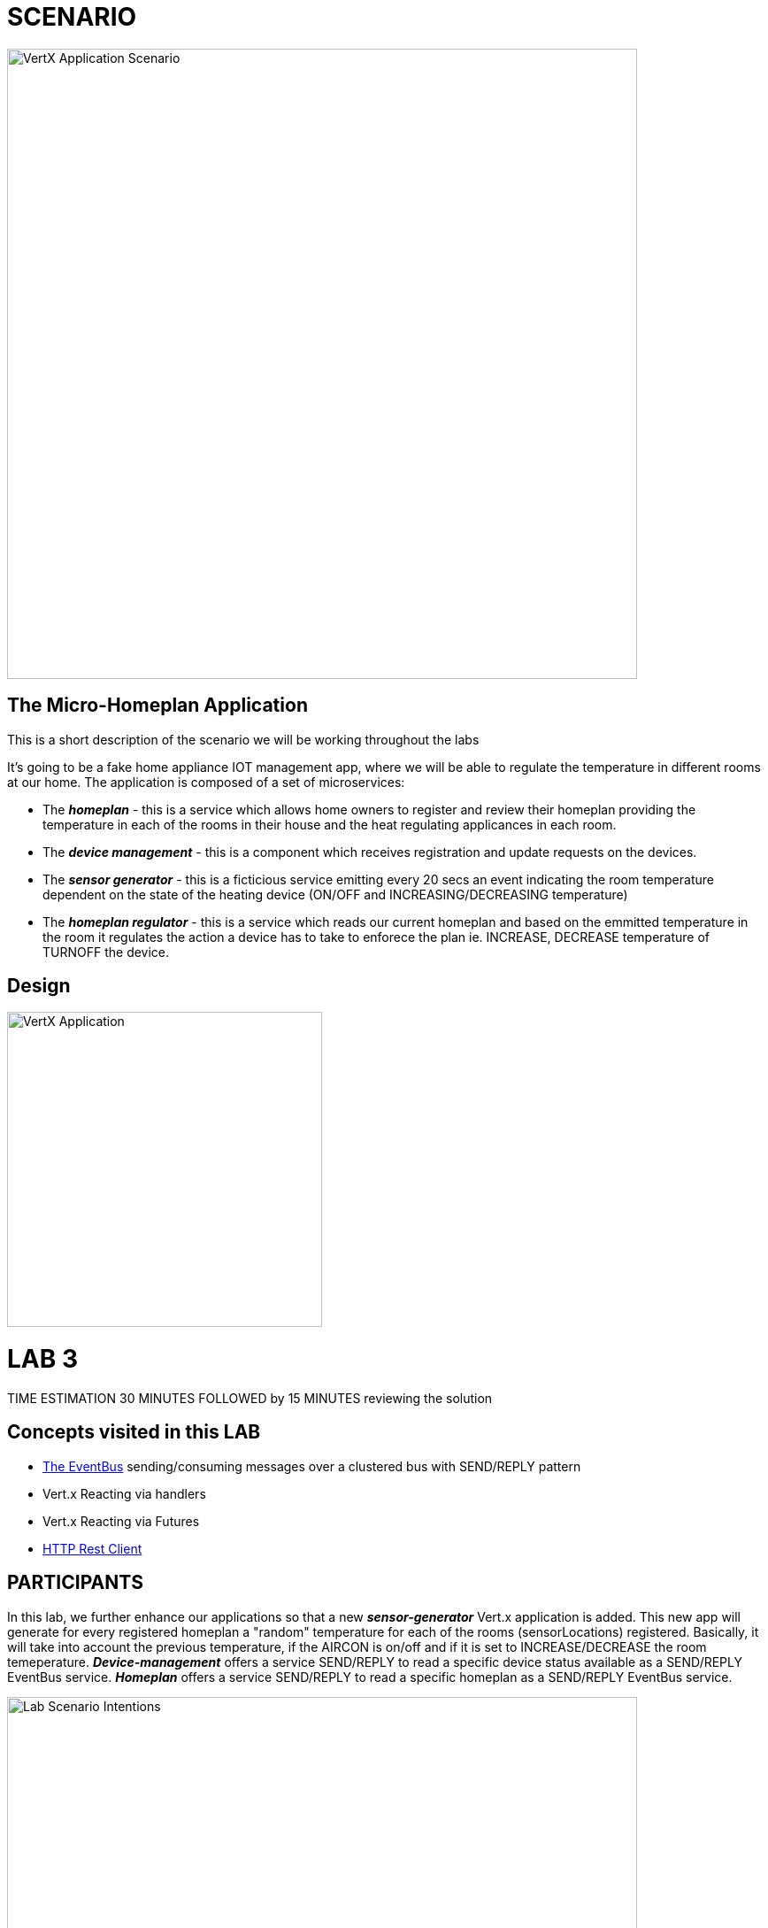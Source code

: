 = SCENARIO

image:images/Visual-Scenario.png["VertX Application Scenario",height=712] 

== The Micro-Homeplan Application

This is a short description of the scenario we will be working throughout the labs

It’s going to be a fake home appliance IOT management app, where we will be able to regulate the temperature in different rooms at our home. The application is composed of a set of microservices:

* The *_homeplan_* - this is a service which allows home owners to register and review their homeplan providing the temperature in each of the rooms in their house and the heat regulating applicances in each room. 

* The *_device management_* - this is a component which receives registration and update requests on the devices.

*  The *_sensor generator_* - this is a ficticious service emitting every 20 secs an event indicating the room temperature dependent on the state of the heating device (ON/OFF and INCREASING/DECREASING temperature)

* The *_homeplan regulator_* - this is a service which reads our current homeplan and based on the emmitted temperature in the room it regulates the action a device has to take to enforece the plan ie. INCREASE, DECREASE temperature of TURNOFF the device.

== Design
image:images/design.png["VertX Application",height=356]

= LAB 3

TIME ESTIMATION 30 MINUTES
FOLLOWED by 15 MINUTES reviewing the solution

== Concepts visited in this LAB

* http://vertx.io/docs/vertx-core/java/#event_bus[The EventBus] sending/consuming messages over a clustered bus with SEND/REPLY pattern
* Vert.x Reacting via handlers
* Vert.x Reacting via Futures
* http://vertx.io/docs/vertx-web-client/java/[HTTP Rest Client]


== PARTICIPANTS

In this lab, we further enhance our applications so that a new *_sensor-generator_* Vert.x application is added. This new app will generate for every registered homeplan a "random" temperature for each of the rooms (sensorLocations) registered. Basically, it will take into account the previous temperature, if the AIRCON is on/off and if it is set to INCREASE/DECREASE the room temeperature. 
*_Device-management_* offers a service SEND/REPLY to read a specific device status available as a SEND/REPLY EventBus service.
*_Homeplan_* offers a service SEND/REPLY to read a specific homeplan as a SEND/REPLY EventBus service.

image:images/LAB-3.png["Lab Scenario Intentions",height=712] 

==== STEP 1 - Start a clustered Vert.x application
* clone/unzip https://github.com/skoussou/vertx-reactive-workshop Branch *LAB 3*
* Run the following command to initiate a clustered Vert.X application and you should see the relevant message to indicate clustering has taken place with 3 members

----
open new terminal
cd [REPOSITORY CLONED DIR - Branch LAB-3]/homeplan
mvn compile vertx:run -Dvertx.runArgs="-cluster -Djava.net.preferIPv4Stack=true"

open new terminal
cd [REPOSITORY CLONED DIR - Branch LAB-3]/device-management
mvn compile vertx:run -Dvertx.runArgs="-cluster -Djava.net.preferIPv4Stack=true"

open new terminal
cd [REPOSITORY CLONED DIR - Branch LAB-3]/sensor-generator
mvn compile vertx:run -Dvertx.runArgs="-cluster -Djava.net.preferIPv4Stack=true"
----


==== STEP 2 - Create content for the following parts of the scenario
* Create Content for verticles in *_sensor-generator_* maven project to complete the service
  ** Using resources at http://vertx.io/docs/vertx-web-client/java/[Web Client] Fix method *_getHomePlanIds()_* to make RESTful *GET* call to endpoint */homeplan* to retrieve the *ids* of the registred homeplans. Hint: http://vertx.io/docs/vertx-web-client/java/#_handling_http_responses[Handling http responses]
    *** Test the added functionality by executing the request below and checking on the *_sensor-generator_* Vert.x application for the output showing the received homeplan Ids and that the message has been changed _"INFO: FIXME - Getting all homeplans ids"_ for another _"INFO: FIXME - Sending event to address homeplans to get homeplan details for id test3"_ (the same can also be inspected at the *_homeplan_* Vert.x applicatoin console which is serving the request)
  ** Using resources at link:http://vertx.io/docs/vertx-core/java/#_the_theory[Vert.x EventBus] around SEND/REPLY pattern Fix method *_getHomePlan()_* to send the given homeplan id to address *_#homeplan_* and expect a reply of the HomePlanDTO corresponding to this ID
    *** To test upon saving redeployment you should see in the *_homeplan_* Vert.x application console log the following message _"INFO FIXME - NO #homeplan address REPLY - Replied to message successfully"_. This will disappear further down in the lab when we implement _replyWithHomeplan(Message<String> message)_*
  ** Using resources at link:http://vertx.io/docs/vertx-core/java/#_the_theory[Vert.x EventBus] around SEND/REPLY pattern Fix method *_getDeviceStatus()_* to send the given sensor id to address *_#device-data_* and expect a reply of the DeviceStatusDTO corresponding to this ID
    *** To test upon saving redeployment you should get the error since no REPLY on this addres has been implemented yet. This will be tested along the next part of the lab
----
open new terminal
cd [REPOSITORY CLONED DIR - Branch LAB-3]/homeplan
mvn compile vertx:run -Dvertx.runArgs="-cluster -Djava.net.preferIPv4Stack=true"

open new terminal
cd [REPOSITORY CLONED DIR - Branch LAB-3]/device-management
mvn compile vertx:run -Dvertx.runArgs="-cluster -Djava.net.preferIPv4Stack=true"

open new terminal
cd [REPOSITORY CLONED DIR - Branch LAB-3]/sensor-generator
mvn compile vertx:run -Dvertx.runArgs="-cluster -Djava.net.preferIPv4Stack=true"

open new terminal
cd [REPOSITORY CLONED DIR - Branch LAB-3]/homeplan/data
curl -H "Content-Type: application/json" -X POST -d '@test3.json'  http://127.0.0.1:8080/homeplan/test3
----


* Create Content for verticles in *_homeplan_* maven project to complete the service
  ** Using resources at link:http://vertx.io/docs/vertx-core/java/#event_bus[Vert.x EventBus] Fix method *_replyWithHomeplan(Message<String> message)_* to *_reply_* to a consumed request on *_#homeplans_* address on the bus with the identified homeplan details
    *** To test upon saving redeployment should give you the outcome desired in the *_homeplan_* and in *_sensor-generator_* console logs you will see a new message starting _"INFO: Homeplan returned:..."_

* Create Content for verticles in *_device-management_* maven project to complete the service
    ** Using resources at http://vertx.io/docs/vertx-core/java/#event_bus[Vert.x EventBus] Fix method *_replyDevice(String key, Message<String> message)_* to *_reply_* to a consumed request on *_#device-data_* address on the bus with the identified device details. Hint: Acknowledging messages / sending replies.
    *** To test upon saving redeployment should give you the outcome desired in the *_device-management_* and *_sensor-generator_* console logs and finally the ambiance data would have been created for the sensor location and message _"INFO: Publishing in address ambiance-data event..."_ appears

----
open new terminal
cd [REPOSITORY CLONED DIR - Branch LAB-2]/homeplan
mvn compile vertx:run  -Dvertx.runArgs="-cluster -Djava.net.preferIPv4Stack=true"

open new terminal
cd [REPOSITORY CLONED DIR - Branch LAB-2]/device-management
mvn compile vertx:run  -Dvertx.runArgs="-cluster -Djava.net.preferIPv4Stack=true"

open new terminal
cd [REPOSITORY CLONED DIR - Branch LAB-2]/homeplan/data
curl -H "Content-Type: application/json" -X POST -d '@test3.json'  http://127.0.0.1:8080/homeplan/test3
----









